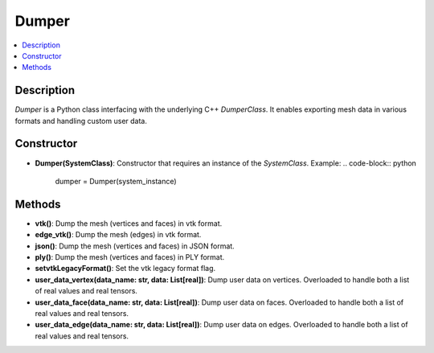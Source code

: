Dumper
=======

.. contents::
   :local:
   :depth: 2

Description
-----------

`Dumper` is a Python class interfacing with the underlying C++ `DumperClass`. It enables exporting mesh data in various formats and handling custom user data.

Constructor
-----------

- **Dumper(SystemClass)**: Constructor that requires an instance of the `SystemClass`.
  Example:
  .. code-block:: python

     dumper = Dumper(system_instance)

Methods
-------

- **vtk()**:
  Dump the mesh (vertices and faces) in vtk format.

- **edge_vtk()**:
  Dump the mesh (edges) in vtk format.

- **json()**:
  Dump the mesh (vertices and faces) in JSON format.

- **ply()**:
  Dump the mesh (vertices and faces) in PLY format.

- **setvtkLegacyFormat()**:
  Set the vtk legacy format flag.

- **user_data_vertex(data_name: str, data: List[real])**:
  Dump user data on vertices. Overloaded to handle both a list of real values and real tensors.

- **user_data_face(data_name: str, data: List[real])**:
  Dump user data on faces. Overloaded to handle both a list of real values and real tensors.

- **user_data_edge(data_name: str, data: List[real])**:
  Dump user data on edges. Overloaded to handle both a list of real values and real tensors.

